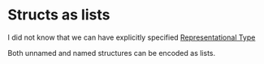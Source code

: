 * Structs as lists
I did not know that we can have explicitly specified
[[https://www.cs.cmu.edu/Groups/AI/html/cltl/clm/node175.html#SECTION002370000000000000000][Representational Type]]

Both unnamed and named structures can be encoded as lists.
